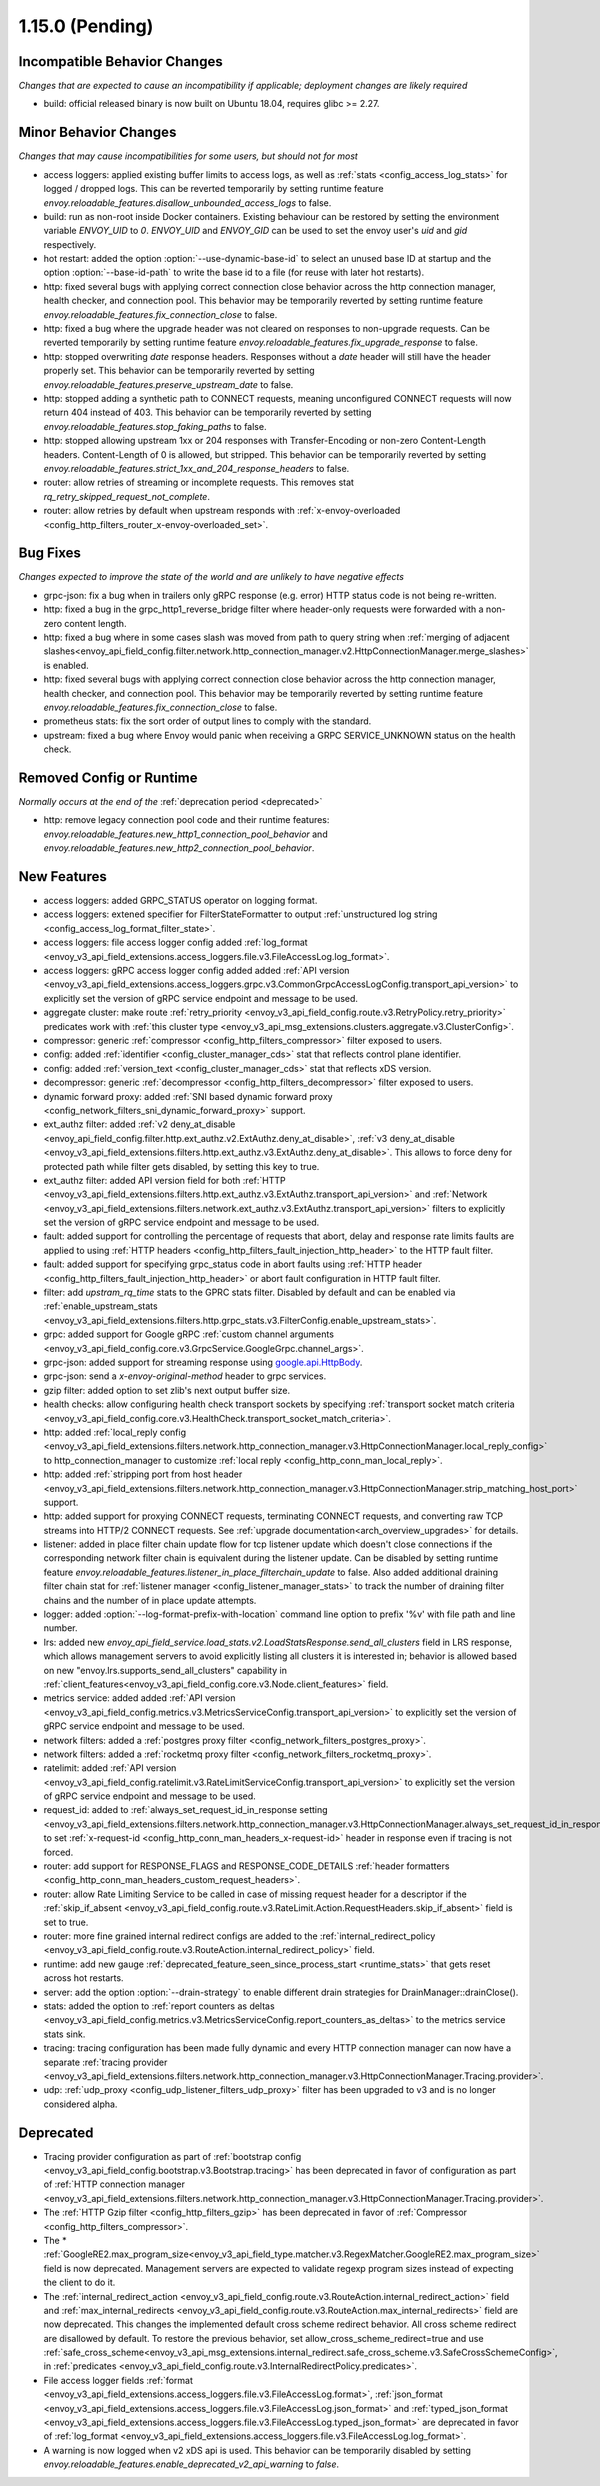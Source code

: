 1.15.0 (Pending)
================


Incompatible Behavior Changes
-----------------------------
*Changes that are expected to cause an incompatibility if applicable; deployment changes are likely required*

* build: official released binary is now built on Ubuntu 18.04, requires glibc >= 2.27.

Minor Behavior Changes
----------------------
*Changes that may cause incompatibilities for some users, but should not for most*

* access loggers: applied existing buffer limits to access logs, as well as :ref:`stats <config_access_log_stats>` for logged / dropped logs. This can be reverted temporarily by setting runtime feature `envoy.reloadable_features.disallow_unbounded_access_logs` to false.
* build: run as non-root inside Docker containers. Existing behaviour can be restored by setting the environment variable `ENVOY_UID` to `0`. `ENVOY_UID` and `ENVOY_GID` can be used to set the envoy user's `uid` and `gid` respectively.
* hot restart: added the option :option:`--use-dynamic-base-id` to select an unused base ID at startup and the option :option:`--base-id-path` to write the base id to a file (for reuse with later hot restarts).
* http: fixed several bugs with applying correct connection close behavior across the http connection manager, health checker, and connection pool. This behavior may be temporarily reverted by setting runtime feature `envoy.reloadable_features.fix_connection_close` to false.
* http: fixed a bug where the upgrade header was not cleared on responses to non-upgrade requests.
  Can be reverted temporarily by setting runtime feature `envoy.reloadable_features.fix_upgrade_response` to false.
* http: stopped overwriting `date` response headers. Responses without a `date` header will still have the header properly set. This behavior can be temporarily reverted by setting `envoy.reloadable_features.preserve_upstream_date` to false.
* http: stopped adding a synthetic path to CONNECT requests, meaning unconfigured CONNECT requests will now return 404 instead of 403. This behavior can be temporarily reverted by setting `envoy.reloadable_features.stop_faking_paths` to false.
* http: stopped allowing upstream 1xx or 204 responses with Transfer-Encoding or non-zero Content-Length headers. Content-Length of 0 is allowed, but stripped. This behavior can be temporarily reverted by setting `envoy.reloadable_features.strict_1xx_and_204_response_headers` to false.
* router: allow retries of streaming or incomplete requests. This removes stat `rq_retry_skipped_request_not_complete`.
* router: allow retries by default when upstream responds with :ref:`x-envoy-overloaded <config_http_filters_router_x-envoy-overloaded_set>`.

Bug Fixes
---------
*Changes expected to improve the state of the world and are unlikely to have negative effects*

* grpc-json: fix a bug when in trailers only gRPC response (e.g. error) HTTP status code is not being re-written.
* http: fixed a bug in the grpc_http1_reverse_bridge filter where header-only requests were forwarded with a non-zero content length.
* http: fixed a bug where in some cases slash was moved from path to query string when :ref:`merging of adjacent slashes<envoy_api_field_config.filter.network.http_connection_manager.v2.HttpConnectionManager.merge_slashes>` is enabled.
* http: fixed several bugs with applying correct connection close behavior across the http connection manager, health checker, and connection pool. This behavior may be temporarily reverted by setting runtime feature `envoy.reloadable_features.fix_connection_close` to false.
* prometheus stats: fix the sort order of output lines to comply with the standard.
* upstream: fixed a bug where Envoy would panic when receiving a GRPC SERVICE_UNKNOWN status on the health check.

Removed Config or Runtime
-------------------------
*Normally occurs at the end of the* :ref:`deprecation period <deprecated>`

* http: remove legacy connection pool code and their runtime features: `envoy.reloadable_features.new_http1_connection_pool_behavior` and
  `envoy.reloadable_features.new_http2_connection_pool_behavior`.

New Features
------------

* access loggers: added GRPC_STATUS operator on logging format.
* access loggers: extened specifier for FilterStateFormatter to output :ref:`unstructured log string <config_access_log_format_filter_state>`.
* access loggers: file access logger config added :ref:`log_format <envoy_v3_api_field_extensions.access_loggers.file.v3.FileAccessLog.log_format>`.
* access loggers: gRPC access logger config added added :ref:`API version <envoy_v3_api_field_extensions.access_loggers.grpc.v3.CommonGrpcAccessLogConfig.transport_api_version>` to explicitly set the version of gRPC service endpoint and message to be used.
* aggregate cluster: make route :ref:`retry_priority <envoy_v3_api_field_config.route.v3.RetryPolicy.retry_priority>` predicates work with :ref:`this cluster type <envoy_v3_api_msg_extensions.clusters.aggregate.v3.ClusterConfig>`.
* compressor: generic :ref:`compressor <config_http_filters_compressor>` filter exposed to users.
* config: added :ref:`identifier <config_cluster_manager_cds>` stat that reflects control plane identifier.
* config: added :ref:`version_text <config_cluster_manager_cds>` stat that reflects xDS version.
* decompressor: generic :ref:`decompressor <config_http_filters_decompressor>` filter exposed to users.
* dynamic forward proxy: added :ref:`SNI based dynamic forward proxy <config_network_filters_sni_dynamic_forward_proxy>` support.
* ext_authz filter: added :ref:`v2 deny_at_disable <envoy_api_field_config.filter.http.ext_authz.v2.ExtAuthz.deny_at_disable>`, :ref:`v3 deny_at_disable <envoy_v3_api_field_extensions.filters.http.ext_authz.v3.ExtAuthz.deny_at_disable>`. This allows to force deny for protected path while filter gets disabled, by setting this key to true.
* ext_authz filter: added API version field for both :ref:`HTTP <envoy_v3_api_field_extensions.filters.http.ext_authz.v3.ExtAuthz.transport_api_version>`
  and :ref:`Network <envoy_v3_api_field_extensions.filters.network.ext_authz.v3.ExtAuthz.transport_api_version>` filters to explicitly set the version of gRPC service endpoint and message to be used.
* fault: added support for controlling the percentage of requests that abort, delay and response rate limits faults
  are applied to using :ref:`HTTP headers <config_http_filters_fault_injection_http_header>` to the HTTP fault filter.
* fault: added support for specifying grpc_status code in abort faults using
  :ref:`HTTP header <config_http_filters_fault_injection_http_header>` or abort fault configuration in HTTP fault filter.
* filter: add `upstram_rq_time` stats to the GPRC stats filter.
  Disabled by default and can be enabled via :ref:`enable_upstream_stats <envoy_v3_api_field_extensions.filters.http.grpc_stats.v3.FilterConfig.enable_upstream_stats>`.
* grpc: added support for Google gRPC :ref:`custom channel arguments <envoy_v3_api_field_config.core.v3.GrpcService.GoogleGrpc.channel_args>`.
* grpc-json: added support for streaming response using
  `google.api.HttpBody <https://github.com/googleapis/googleapis/blob/master/google/api/httpbody.proto>`_.
* grpc-json: send a `x-envoy-original-method` header to grpc services.
* gzip filter: added option to set zlib's next output buffer size.
* health checks: allow configuring health check transport sockets by specifying :ref:`transport socket match criteria <envoy_v3_api_field_config.core.v3.HealthCheck.transport_socket_match_criteria>`.
* http: added :ref:`local_reply config <envoy_v3_api_field_extensions.filters.network.http_connection_manager.v3.HttpConnectionManager.local_reply_config>` to http_connection_manager to customize :ref:`local reply <config_http_conn_man_local_reply>`.
* http: added :ref:`stripping port from host header <envoy_v3_api_field_extensions.filters.network.http_connection_manager.v3.HttpConnectionManager.strip_matching_host_port>` support.
* http: added support for proxying CONNECT requests, terminating CONNECT requests, and converting raw TCP streams into HTTP/2 CONNECT requests. See :ref:`upgrade documentation<arch_overview_upgrades>` for details.
* listener: added in place filter chain update flow for tcp listener update which doesn't close connections if the corresponding network filter chain is equivalent during the listener update.
  Can be disabled by setting runtime feature `envoy.reloadable_features.listener_in_place_filterchain_update` to false.
  Also added additional draining filter chain stat for :ref:`listener manager <config_listener_manager_stats>` to track the number of draining filter chains and the number of in place update attempts.
* logger: added :option:`--log-format-prefix-with-location` command line option to prefix '%v' with file path and line number.
* lrs: added new *envoy_api_field_service.load_stats.v2.LoadStatsResponse.send_all_clusters* field
  in LRS response, which allows management servers to avoid explicitly listing all clusters it is
  interested in; behavior is allowed based on new "envoy.lrs.supports_send_all_clusters" capability
  in :ref:`client_features<envoy_v3_api_field_config.core.v3.Node.client_features>` field.
* metrics service: added added :ref:`API version <envoy_v3_api_field_config.metrics.v3.MetricsServiceConfig.transport_api_version>` to explicitly set the version of gRPC service endpoint and message to be used.
* network filters: added a :ref:`postgres proxy filter <config_network_filters_postgres_proxy>`.
* network filters: added a :ref:`rocketmq proxy filter <config_network_filters_rocketmq_proxy>`.
* ratelimit: added :ref:`API version <envoy_v3_api_field_config.ratelimit.v3.RateLimitServiceConfig.transport_api_version>` to explicitly set the version of gRPC service endpoint and message to be used.
* request_id: added to :ref:`always_set_request_id_in_response setting <envoy_v3_api_field_extensions.filters.network.http_connection_manager.v3.HttpConnectionManager.always_set_request_id_in_response>`
  to set :ref:`x-request-id <config_http_conn_man_headers_x-request-id>` header in response even if
  tracing is not forced.
* router: add support for RESPONSE_FLAGS and RESPONSE_CODE_DETAILS :ref:`header formatters
  <config_http_conn_man_headers_custom_request_headers>`.
* router: allow Rate Limiting Service to be called in case of missing request header for a descriptor if the :ref:`skip_if_absent <envoy_v3_api_field_config.route.v3.RateLimit.Action.RequestHeaders.skip_if_absent>` field is set to true.
* router: more fine grained internal redirect configs are added to the :ref:`internal_redirect_policy
  <envoy_v3_api_field_config.route.v3.RouteAction.internal_redirect_policy>` field.
* runtime: add new gauge :ref:`deprecated_feature_seen_since_process_start <runtime_stats>` that gets reset across hot restarts.
* server: add the option :option:`--drain-strategy` to enable different drain strategies for DrainManager::drainClose().
* stats: added the option to :ref:`report counters as deltas <envoy_v3_api_field_config.metrics.v3.MetricsServiceConfig.report_counters_as_deltas>` to the metrics service stats sink.
* tracing: tracing configuration has been made fully dynamic and every HTTP connection manager
  can now have a separate :ref:`tracing provider <envoy_v3_api_field_extensions.filters.network.http_connection_manager.v3.HttpConnectionManager.Tracing.provider>`.
* udp: :ref:`udp_proxy <config_udp_listener_filters_udp_proxy>` filter has been upgraded to v3 and is no longer considered alpha.

Deprecated
----------

* Tracing provider configuration as part of :ref:`bootstrap config <envoy_v3_api_field_config.bootstrap.v3.Bootstrap.tracing>`
  has been deprecated in favor of configuration as part of :ref:`HTTP connection manager
  <envoy_v3_api_field_extensions.filters.network.http_connection_manager.v3.HttpConnectionManager.Tracing.provider>`.
* The :ref:`HTTP Gzip filter <config_http_filters_gzip>` has been deprecated in favor of
  :ref:`Compressor <config_http_filters_compressor>`.
* The * :ref:`GoogleRE2.max_program_size<envoy_v3_api_field_type.matcher.v3.RegexMatcher.GoogleRE2.max_program_size>`
  field is now deprecated. Management servers are expected to validate regexp program sizes
  instead of expecting the client to do it.
* The :ref:`internal_redirect_action <envoy_v3_api_field_config.route.v3.RouteAction.internal_redirect_action>`
  field and :ref:`max_internal_redirects <envoy_v3_api_field_config.route.v3.RouteAction.max_internal_redirects>` field
  are now deprecated. This changes the implemented default cross scheme redirect behavior.
  All cross scheme redirect are disallowed by default. To restore
  the previous behavior, set allow_cross_scheme_redirect=true and use
  :ref:`safe_cross_scheme<envoy_v3_api_msg_extensions.internal_redirect.safe_cross_scheme.v3.SafeCrossSchemeConfig>`,
  in :ref:`predicates <envoy_v3_api_field_config.route.v3.InternalRedirectPolicy.predicates>`.
* File access logger fields :ref:`format <envoy_v3_api_field_extensions.access_loggers.file.v3.FileAccessLog.format>`, :ref:`json_format <envoy_v3_api_field_extensions.access_loggers.file.v3.FileAccessLog.json_format>` and :ref:`typed_json_format <envoy_v3_api_field_extensions.access_loggers.file.v3.FileAccessLog.typed_json_format>` are deprecated in favor of :ref:`log_format <envoy_v3_api_field_extensions.access_loggers.file.v3.FileAccessLog.log_format>`.
* A warning is now logged when v2 xDS api is used. This behavior can be temporarily disabled by setting `envoy.reloadable_features.enable_deprecated_v2_api_warning` to `false`.
